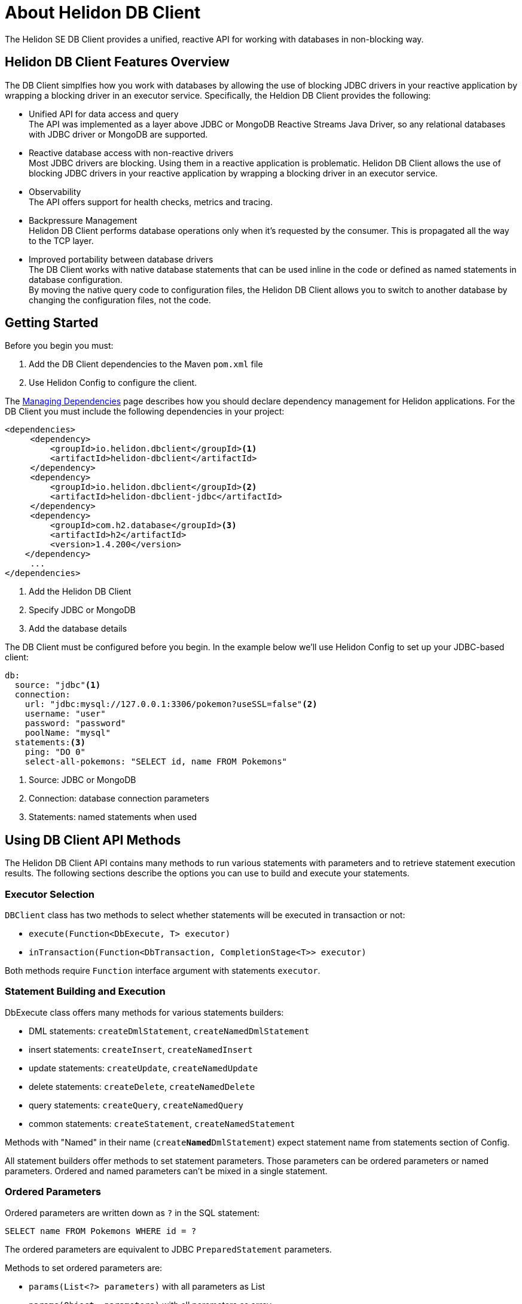 ///////////////////////////////////////////////////////////////////////////////

    Copyright (c) 2020 Oracle and/or its affiliates.

    Licensed under the Apache License, Version 2.0 (the "License");
    you may not use this file except in compliance with the License.
    You may obtain a copy of the License at

        http://www.apache.org/licenses/LICENSE-2.0

    Unless required by applicable law or agreed to in writing, software
    distributed under the License is distributed on an "AS IS" BASIS,
    WITHOUT WARRANTIES OR CONDITIONS OF ANY KIND, either express or implied.
    See the License for the specific language governing permissions and
    limitations under the License.

///////////////////////////////////////////////////////////////////////////////

= About Helidon DB Client

:description: Helidon DB Client
:keywords: helidon, se, database, dbclient


The Helidon SE DB Client provides a unified, reactive API for working with databases in non-blocking way. 

== Helidon DB Client Features Overview

The DB Client simplfies how you work with databases by allowing the use of blocking JDBC drivers in your reactive application by wrapping a blocking driver in an executor service. Specifically, the Heldion DB Client provides the following:

* Unified API for data access and query +
The API was implemented as a layer above JDBC or MongoDB Reactive Streams Java Driver, so any relational databases with JDBC driver or MongoDB are supported.

* Reactive database access with non-reactive drivers +
Most JDBC drivers are blocking. Using them in a reactive application is problematic. Helidon DB Client allows the use of blocking JDBC drivers in your reactive application by wrapping a blocking driver in an executor service.

* Observability +
The API offers support for health checks, metrics and tracing.

* Backpressure Management +
Helidon DB Client performs database operations only when it’s requested by the consumer. This is propagated all the way to the TCP layer.

* Improved portability between database drivers +
The DB Client works with native database statements that can be used inline in the code or defined as named statements in database configuration. +
By moving the native query code to configuration files, the Helidon DB Client allows you to switch to another database by changing the configuration files, not the code.

== Getting Started

Before you begin you must:

1. Add the DB Client dependencies to the Maven `pom.xml` file
2. Use Helidon Config to configure the client.

The <<about/04_managing-dependencies.adoc, Managing Dependencies>> page describes how you
should declare dependency management for Helidon applications. For the DB Client you must include the following dependencies in your project:
----
<dependencies>
     <dependency>
         <groupId>io.helidon.dbclient</groupId><1>
         <artifactId>helidon-dbclient</artifactId>
     </dependency>
     <dependency>
         <groupId>io.helidon.dbclient</groupId><2>
         <artifactId>helidon-dbclient-jdbc</artifactId>
     </dependency>
     <dependency>
         <groupId>com.h2.database</groupId><3>
         <artifactId>h2</artifactId>
         <version>1.4.200</version>
    </dependency>    
     ...
</dependencies>
     
----

<1>  Add the Helidon DB Client

<2> Specify JDBC or MongoDB

<3> Add the database details

The DB Client must be configured before you begin. In the example below we'll use Helidon Config to set up your JDBC-based client:


----
db:
  source: "jdbc"<1>
  connection:
    url: "jdbc:mysql://127.0.0.1:3306/pokemon?useSSL=false"<2>
    username: "user"
    password: "password"
    poolName: "mysql"
  statements:<3>
    ping: "DO 0"
    select-all-pokemons: "SELECT id, name FROM Pokemons"
----
<1> Source: JDBC or MongoDB

<2> Connection: database connection parameters

<3> Statements: named statements when used

== Using DB Client API Methods

The Helidon DB Client API contains many methods to run various statements with parameters and to retrieve statement execution results. The following sections describe the options you can use to build and execute your statements.

=== Executor Selection

`DBClient` class has two methods to select whether statements will be executed in transaction or not:

* `execute(Function<DbExecute, T> executor)`

* `inTransaction(Function<DbTransaction, CompletionStage<T>> executor)`

Both methods require `Function` interface argument with statements `executor`.

=== Statement Building and Execution
DbExecute class offers many methods for various statements builders:

* DML statements: `createDmlStatement`, `createNamedDmlStatement`
* insert statements: `createInsert`, `createNamedInsert`
* update statements: `createUpdate`, `createNamedUpdate`
* delete statements: `createDelete`, `createNamedDelete`
* query statements: `createQuery`, `createNamedQuery`
* common statements: `createStatement`, `createNamedStatement`

Methods with "Named" in their name (`create**Named**DmlStatement`) expect statement name from statements section of Config.

All statement builders offer methods to set statement parameters. Those parameters can be ordered parameters or named parameters. Ordered and named parameters can’t be mixed in a single statement.

=== Ordered Parameters

Ordered parameters are written down as `?` in the SQL statement:

----
SELECT name FROM Pokemons WHERE id = ?
----


The ordered parameters are equivalent to JDBC `PreparedStatement` parameters.


Methods to set ordered parameters are:

* `params(List<?> parameters)` with all parameters as List
* `params(Object… parameters)` with all parameters as array
* `indexedParam(Object parameters)` POJO used with registered mapper
* `addParam(Object parameter)` with single parameter, can be called repeatedly

=== Named Parameters
Named parameters are written down as :`<name>` in the SQL statement:

----
SELECT name FROM Pokemons WHERE id = :id
----

or as `$<name>` in the MongoDB statement:

----
{
    "collection": "pokemons",
    "operation": "update",
    "value":{ $set: { "name": $name } },
    "query": { id: $id }
}
----

Methods to set named parameters are:

* `params(Map<String, ?> parameters)` with all parameters as Map
* `namedParam(Object parameters)` POJO used with registered mapper
* `addParam(String name, Object parameter)` with single parameter, can be called repeatedly

=== Statement Execution

Statements are executed by calling execute() method after statement parameters are set. This method returns `CompletionStage<R>` where `R` is the statement execution result.

JDBC query with ordered parameters and query that does not run in the transaction:

----
dbClient.execute(exec -> exec
    .createQuery("SELECT name FROM Pokemons WHERE id = ?")
    .params(1)
    .execute()
);
----

JDBC query with named parameters and the query runs in transaction:

----
dbClient.inTransaction(tx -> tx
    .createQuery("SELECT name FROM Pokemons WHERE id = :id")
    .addParam("id", 1)
    .execute()
);
----

Both examples will return `CompletionStage<DbRows<DbRow>>` with rows returned by the query.

This example shows a MongoDB update statement with named parameters and the query does not run in transaction:

----
dbClient.execute(exec -> exec
    .createUpdate("{\"collection\": \"pokemons\","
        + "\"value\":{$set:{\"name\":$name}},"
        + "\"query\":{id:$id}}")
    .addParam("id", 1)
    .addParam("name", "Pikachu")
    .execute()
);
----

This update statement will return `CompletionStage<Long>` with the number of modified records in the database.

==== DML Statement Result

Execution of DML statements will always return `CompletionStage<Long>` with the number of modified records in the database.

In following example, the number of modified records is being printed to standard output:

----
dbClient.execute(exec -> exec
    .insert("INSERT INTO Pokemons (id, name) VALUES(?, ?)",
        1, "Pikachu"))
    .thenAccept(count -> 
        System.out.printf("Inserted %d records, count\n"));
        
----

==== Query Statement Result

Execution of a query statement will always return `CompletionStage<DbRows<DbRow>>`. Class `DbRows` offers several methods to access this result:
        
* `Flow.Publisher<DbRow> publisher()` to process individual result rows using `Flow.Subscriber<DbRow>`
* `CompletionStage<List<DbRow>> collect()` to collect all rows and return them as `List<DbRow>`
* `<U> DbRows<U> map(…)` to map returned result using provided mapper    

== Next Steps

Now that you understand how to build and execute statements, try it for yourself. The following sample projects will give you hands-on experience with the Heldion DB Client: https://github.com/oracle/helidon/tree/master/examples/dbclient[DB Client Examples].




